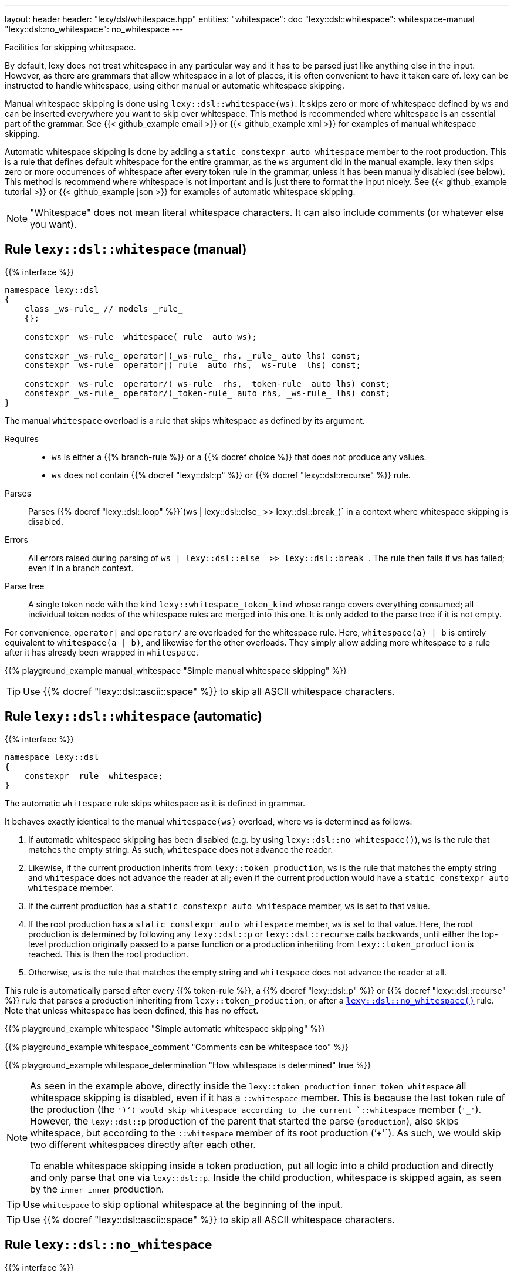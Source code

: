 ---
layout: header
header: "lexy/dsl/whitespace.hpp"
entities:
  "whitespace": doc
  "lexy::dsl::whitespace": whitespace-manual
  "lexy::dsl::no_whitespace": no_whitespace
---

[.lead]
Facilities for skipping whitespace.

By default, lexy does not treat whitespace in any particular way and it has to be parsed just like anything else in the input.
However, as there are grammars that allow whitespace in a lot of places, it is often convenient to have it taken care of.
lexy can be instructed to handle whitespace, using either manual or automatic whitespace skipping.

Manual whitespace skipping is done using `lexy::dsl::whitespace(ws)`.
It skips zero or more of whitespace defined by `ws` and can be inserted everywhere you want to skip over whitespace.
This method is recommended where whitespace is an essential part of the grammar.
See {{< github_example email >}} or {{< github_example xml >}} for examples of manual whitespace skipping.

Automatic whitespace skipping is done by adding a `static constexpr auto whitespace` member to the root production.
This is a rule that defines default whitespace for the entire grammar, as the `ws` argument did in the manual example.
lexy then skips zero or more occurrences of whitespace after every token rule in the grammar, unless it has been manually disabled (see below).
This method is recommend where whitespace is not important and is just there to format the input nicely.
See {{< github_example tutorial >}} or {{< github_example json >}} for examples of automatic whitespace skipping.

NOTE: "Whitespace" does not mean literal whitespace characters. It can also include comments (or whatever else you want).

[#whitespace-manual]
== Rule `lexy::dsl::whitespace` (manual)

{{% interface %}}
----
namespace lexy::dsl
{
    class _ws-rule_ // models _rule_
    {};

    constexpr _ws-rule_ whitespace(_rule_ auto ws);

    constexpr _ws-rule_ operator|(_ws-rule_ rhs, _rule_ auto lhs) const;
    constexpr _ws-rule_ operator|(_rule_ auto rhs, _ws-rule_ lhs) const;

    constexpr _ws-rule_ operator/(_ws-rule_ rhs, _token-rule_ auto lhs) const;
    constexpr _ws-rule_ operator/(_token-rule_ auto rhs, _ws-rule_ lhs) const;
}
----

[.lead]
The manual `whitespace` overload is a rule that skips whitespace as defined by its argument.

Requires::
  * `ws` is either a {{% branch-rule %}} or a {{% docref choice %}} that does not produce any values.
  * `ws` does not contain {{% docref "lexy::dsl::p" %}} or {{% docref "lexy::dsl::recurse" %}} rule.
Parses::
  Parses {{% docref "lexy::dsl::loop" %}}`(ws | lexy::dsl::else_ >> lexy::dsl::break_)` in a context where whitespace skipping is disabled.
Errors::
  All errors raised during parsing of `ws | lexy::dsl::else_ >> lexy::dsl::break_`.
  The rule then fails if `ws` has failed; even if in a branch context.
Parse tree::
  A single token node with the kind `lexy::whitespace_token_kind` whose range covers everything consumed;
  all individual token nodes of the whitespace rules are merged into this one.
  It is only added to the parse tree if it is not empty.

For convenience, `operator|` and `operator/` are overloaded for the whitespace rule.
Here, `whitespace(a) | b` is entirely equivalent to `whitespace(a | b)`, and likewise for the other overloads.
They simply allow adding more whitespace to a rule after it has already been wrapped in `whitespace`.

{{% playground_example manual_whitespace "Simple manual whitespace skipping" %}}

TIP: Use {{% docref "lexy::dsl::ascii::space" %}} to skip all ASCII whitespace characters.

[#whitespace-automatic]
== Rule `lexy::dsl::whitespace` (automatic)

{{% interface %}}
----
namespace lexy::dsl
{
    constexpr _rule_ whitespace;
}
----

[.lead]
The automatic `whitespace` rule skips whitespace as it is defined in grammar.

It behaves exactly identical to the manual `whitespace(ws)` overload, where `ws` is determined as follows:

1. If automatic whitespace skipping has been disabled (e.g. by using `lexy::dsl::no_whitespace()`),
   `ws` is the rule that matches the empty string.
   As such, `whitespace` does not advance the reader.
2. Likewise, if the current production inherits from `lexy::token_production`,
   `ws` is the rule that matches the empty string and `whitespace` does not advance the reader at all;
   even if the current production would have a `static constexpr auto whitespace` member.
3. If the current production has a `static constexpr auto whitespace` member, `ws` is set to that value.
4. If the root production has a `static constexpr auto whitespace` member, `ws` is set to that value.
   Here, the root production is determined by following any `lexy::dsl::p` or `lexy::dsl::recurse` calls backwards,
   until either the top-level production originally passed to a parse function or a production inheriting from `lexy::token_production` is reached.
   This is then the root production.
5. Otherwise, `ws` is the rule that matches the empty string and `whitespace` does not advance the reader at all.

This rule is automatically parsed after every {{% token-rule %}}, a {{% docref "lexy::dsl::p" %}} or {{% docref "lexy::dsl::recurse" %}} rule that parses a production inheriting from `lexy::token_production`, or after a link:#no_whitespace[`lexy::dsl::no_whitespace()`] rule.
Note that unless whitespace has been defined, this has no effect.

{{% playground_example whitespace "Simple automatic whitespace skipping" %}}

{{% playground_example whitespace_comment "Comments can be whitespace too" %}}

{{% playground_example whitespace_determination "How whitespace is determined" true %}}

[NOTE]
=====
As seen in the example above, directly inside the `lexy::token_production` `inner_token_whitespace` all whitespace skipping is disabled, even if it has a `::whitespace` member.
This is because the last token rule of the production (the `')'`) would skip whitespace according to the current `::whitespace` member (`'_'`).
However, the `lexy::dsl::p` production of the parent that started the parse (`production`), also skips whitespace, but according to the `::whitespace` member of its root production (`'+'`).
As such, we would skip two different whitespaces directly after each other.

To enable whitespace skipping inside a token production, put all logic into a child production and directly and only parse that one via `lexy::dsl::p`.
Inside the child production, whitespace is skipped again, as seen by the `inner_inner` production.
=====

TIP: Use `whitespace` to skip optional whitespace at the beginning of the input.

TIP: Use {{% docref "lexy::dsl::ascii::space" %}} to skip all ASCII whitespace characters.

[#no_whitespace]
== Rule `lexy::dsl::no_whitespace`

{{% interface %}}
----
namespace lexy::dsl
{
    constexpr _rule_        no_whitespace(_rule_ auto rule);
    constexpr _branch-rule_ no_whitespace(_branch-rule_ auto rule);
}
----

[.lead]
`no_whitespace` is a rule that parses `rule` without automatic whitespace skipping.

(Branch) Parsing::
  Parses `rule` in a context where there is no current whitespace rule and link:#whitespace-automatic[`lexy::dsl::whitespace`] does nothing.
Errors::
  All errors raised by `rule`.
  The rule then fails if `rule` has failed.
Values::
  All values produced by `rule`.

{{% playground_example no_whitespace "Disable whitespace between two tokens" %}}

CAUTION: When `r` contains a {{% docref "lexy::dsl::p" %}} or {{% docref "lexy::dsl::recurse" %}} rule, whitespace skipping is re-enabled while parsing the production.

